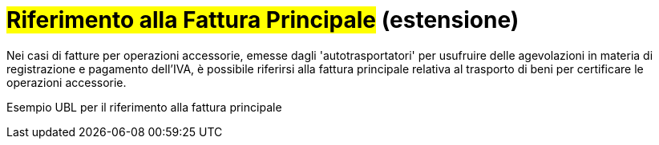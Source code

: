 
= #Riferimento alla Fattura Principale# (estensione)

Nei casi di fatture per operazioni accessorie, emesse dagli 'autotrasportatori' per usufruire delle agevolazioni in materia di registrazione e pagamento dell'IVA, è possibile riferirsi alla fattura principale relativa al trasporto di beni per certificare le operazioni accessorie.

.Esempio UBL per il riferimento alla fattura principale
[source, xml, indent=0]
----

----
